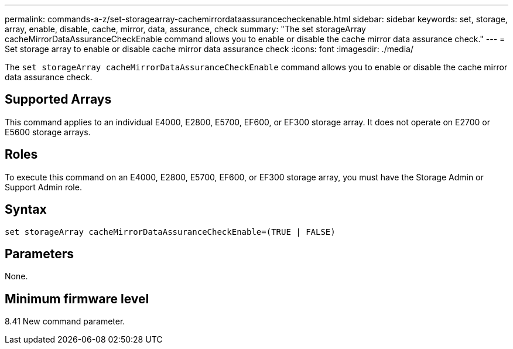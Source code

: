 ---
permalink: commands-a-z/set-storagearray-cachemirrordataassurancecheckenable.html
sidebar: sidebar
keywords: set, storage, array, enable, disable, cache, mirror, data, assurance, check
summary: "The set storageArray cacheMirrorDataAssuranceCheckEnable command allows you to enable or disable the cache mirror data assurance check."
---
= Set storage array to enable or disable cache mirror data assurance check
:icons: font
:imagesdir: ./media/

[.lead]
The `set storageArray cacheMirrorDataAssuranceCheckEnable` command allows you to enable or disable the cache mirror data assurance check.

== Supported Arrays

This command applies to an individual E4000, E2800, E5700, EF600, or EF300 storage array. It does not operate on E2700 or E5600 storage arrays.

== Roles

To execute this command on an E4000, E2800, E5700, EF600, or EF300 storage array, you must have the Storage Admin or Support Admin role.

== Syntax
[source,cli]
----
set storageArray cacheMirrorDataAssuranceCheckEnable=(TRUE | FALSE)
----

== Parameters

None.

== Minimum firmware level

8.41 New command parameter.
